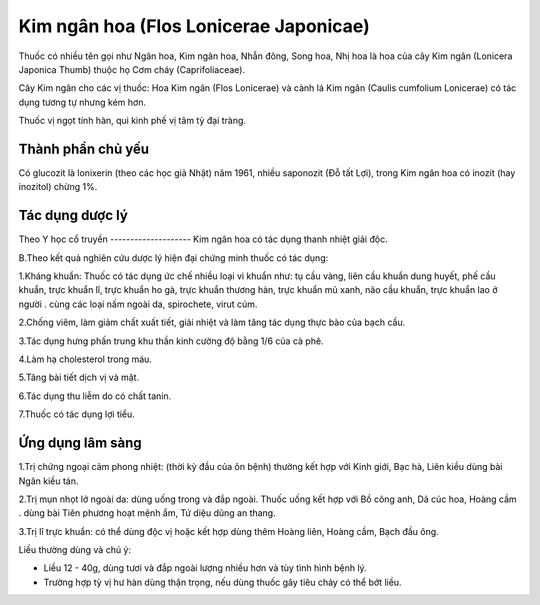 .. _plants_kim_ngan_hoa:

Kim ngân hoa (Flos Lonicerae Japonicae)
#######################################

Thuốc có nhiều tên gọi như Ngân hoa, Kim ngân hoa, Nhẫn đông, Song hoa,
Nhị hoa là hoa của cây Kim ngân (Lonicera Japonica Thumb) thuộc họ Cơm
cháy (Caprifoliaceae).

Cây Kim ngân cho các vị thuốc: Hoa Kim ngân (Flos Lonicerae) và cành lá
Kim ngân (Caulis cumfolium Lonicerae) có tác dụng tương tự nhưng kém
hơn.

Thuốc vị ngọt tính hàn, qui kinh phế vị tâm tỳ đại tràng.

Thành phần chủ yếu
==================

Có glucozit là lonixerin (theo các học giả Nhật) năm 1961, nhiều
saponozit (Đỗ tất Lợi), trong Kim ngân hoa có inozit (hay inozitol)
chừng 1%.

Tác dụng dược lý
================

Theo Y học cổ truyền
-------------------- Kim ngân hoa có tác dụng thanh nhiệt giải độc.

B.Theo kết quả nghiên cứu dược lý hiện đại chứng minh thuốc có tác dụng:

1.Kháng khuẩn: Thuốc có tác dụng ức chế nhiều loại vi khuẩn như: tụ cầu
vàng, liên cầu khuẩn dung huyết, phế cầu khuẩn, trực khuẩn lî, trực
khuẩn ho gà, trực khuẩn thương hàn, trực khuẩn mủ xanh, não cầu khuẩn,
trực khuẩn lao ở người . cùng các loại nấm ngoài da, spirochete, virut
cúm.

2.Chống viêm, làm giảm chất xuất tiết, giải nhiệt và làm tăng tác dụng
thực bào của bạch cầu.

3.Tác dụng hưng phấn trung khu thần kinh cường độ bằng 1/6 của cà phê.

4.Làm hạ cholesterol trong máu.

5.Tăng bài tiết dịch vị và mật.

6.Tác dụng thu liễm do có chất tanin.

7.Thuốc có tác dụng lợi tiểu.

Ứng dụng lâm sàng
=================


1.Trị chứng ngoại cảm phong nhiệt: (thời kỳ đầu của ôn bệnh) thường kết
hợp với Kinh giới, Bạc hà, Liên kiều dùng bài Ngân kiều tán.

2.Trị mụn nhọt lở ngoài da: dùng uống trong và đắp ngoài. Thuốc uống kết
hợp với Bồ công anh, Dã cúc hoa, Hoàng cầm . dùng bài Tiên phương hoạt
mệnh ẩm, Tứ diệu dũng an thang.

3.Trị lî trực khuẩn: có thể dùng độc vị hoặc kết hợp dùng thêm Hoàng
liên, Hoàng cầm, Bạch đầu ông.

Liều thường dùng và chú ý:

-  Liều 12 - 40g, dùng tươi và đắp ngoài lượng nhiều hơn và tùy tình
   hình bệnh lý.
-  Trường hợp tỳ vị hư hàn dùng thận trọng, nếu dùng thuốc gây tiêu chảy
   có thể bớt liều.

..  image:: KIMNGANHOA.JPG
   :width: 50px
   :height: 50px
   :target: KIMNGANHOA_.htm
..  image:: KIMNGANDAI.JPG
   :width: 50px
   :height: 50px
   :target: KIMNGANDAI_.htm
..  image:: KIMNGANLAMOC.JPG
   :width: 50px
   :height: 50px
   :target: KIMNGANLAMOC_.htm
..  image:: KIMNGANLAN.JPG
   :width: 50px
   :height: 50px
   :target: KIMNGANLAN_.htm
